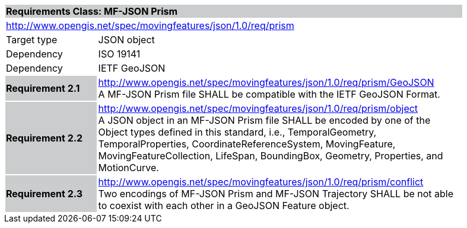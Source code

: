 [cols="1,4",width="90%"]
|===
2+|*Requirements Class: MF-JSON Prism* {set:cellbgcolor:#CACCCE}
2+|http://www.opengis.net/spec/movingfeatures/json/1.0/req/prism {set:cellbgcolor:#FFFFFF}
|Target type | JSON object
|Dependency |ISO 19141
|Dependency |IETF GeoJSON
|*Requirement 2.1* {set:cellbgcolor:#CACCCE} |http://www.opengis.net/spec/movingfeatures/json/1.0/req/prism/GeoJSON +
A MF-JSON Prism file SHALL be compatible with the IETF GeoJSON Format.
{set:cellbgcolor:#FFFFFF}
|*Requirement 2.2* {set:cellbgcolor:#CACCCE} |http://www.opengis.net/spec/movingfeatures/json/1.0/req/prism/object +
A JSON object in an MF-JSON Prism file SHALL be encoded by one of the Object types defined in this standard, i.e., TemporalGeometry, TemporalProperties, CoordinateReferenceSystem,
MovingFeature, MovingFeatureCollection, LifeSpan, BoundingBox, Geometry, Properties, and MotionCurve.
{set:cellbgcolor:#FFFFFF}
|*Requirement 2.3* {set:cellbgcolor:#CACCCE} |http://www.opengis.net/spec/movingfeatures/json/1.0/req/prism/conflict +
Two encodings of MF-JSON Prism and MF-JSON Trajectory SHALL be not able to coexist with each other in a GeoJSON Feature object.
{set:cellbgcolor:#FFFFFF}
|===
